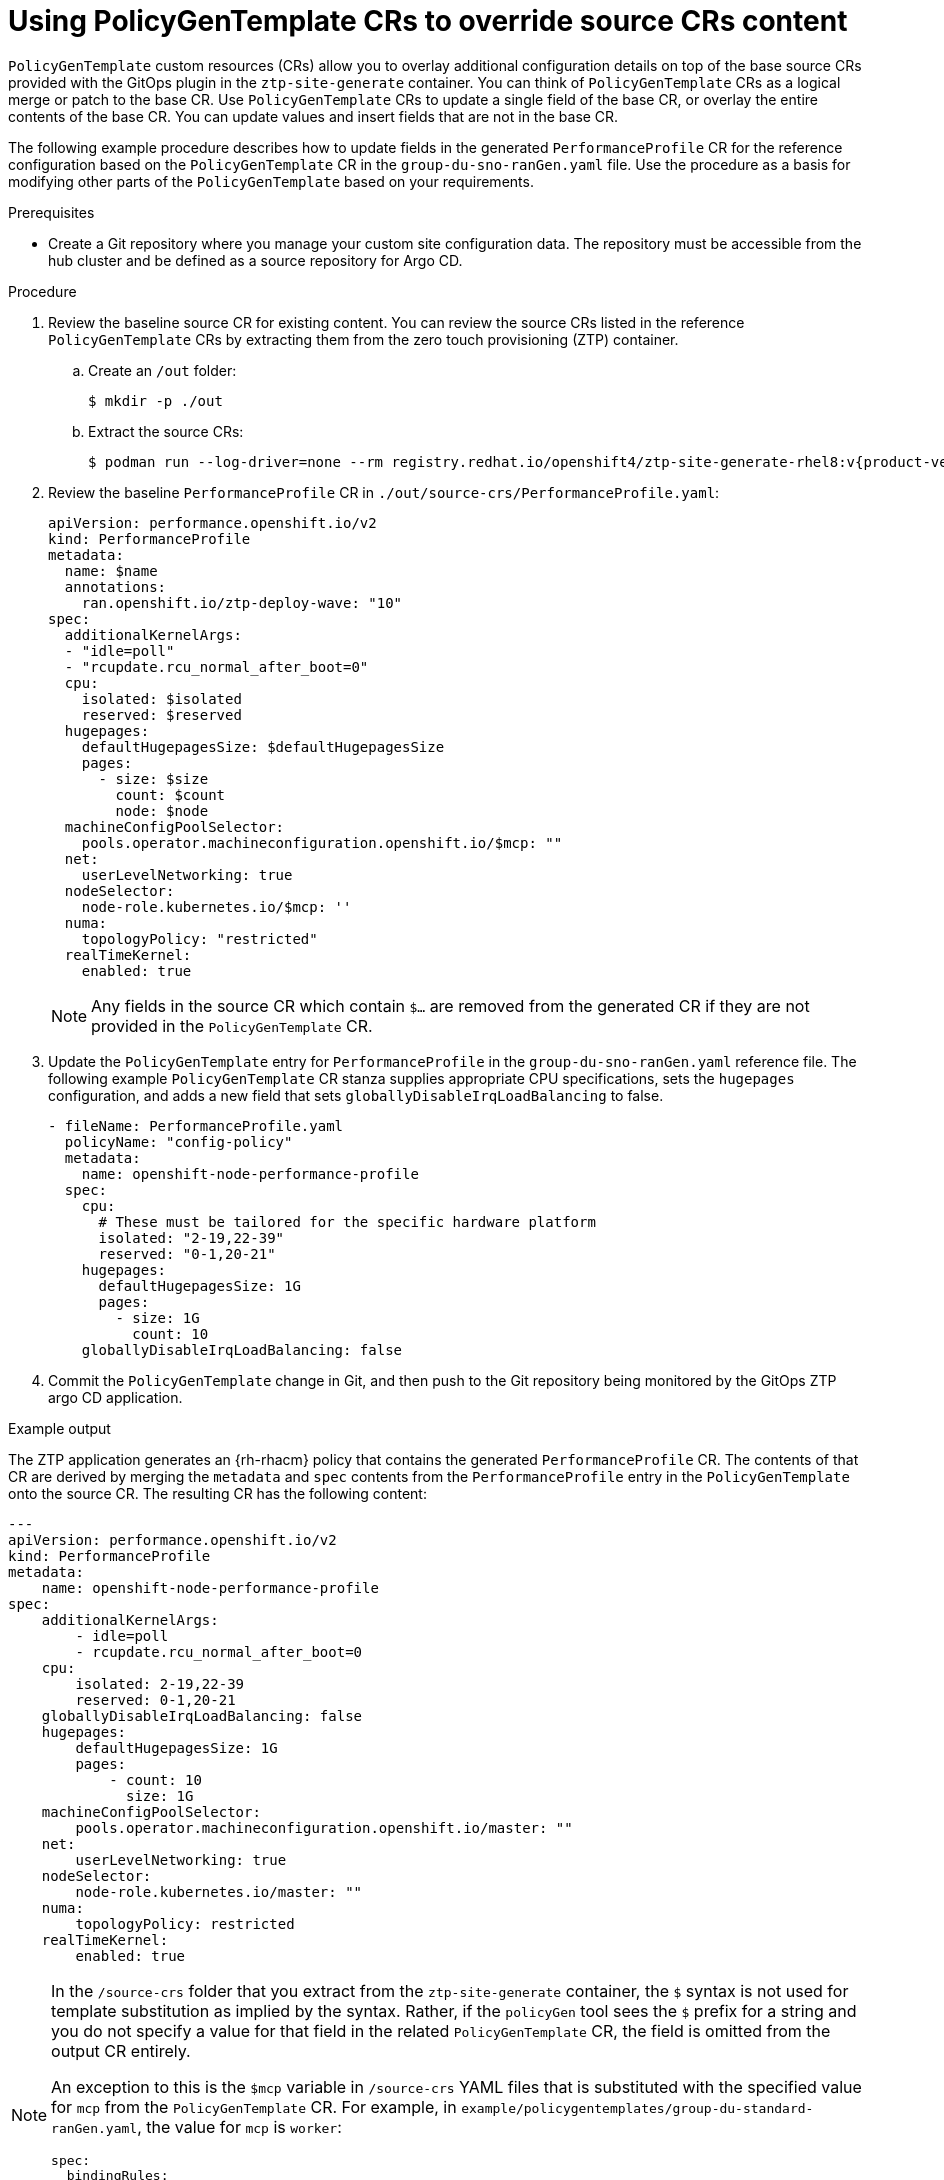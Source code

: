 // Module included in the following assemblies:
//
// * scalability_and_performance/ztp_far_edge/ztp-advanced-policy-config.adoc

:_module-type: PROCEDURE
[id="ztp-using-pgt-to-update-source-crs_{context}"]
= Using PolicyGenTemplate CRs to override source CRs content

`PolicyGenTemplate` custom resources (CRs) allow you to overlay additional configuration details on top of the base source CRs provided with the GitOps plugin in the `ztp-site-generate` container. You can think of `PolicyGenTemplate` CRs as a logical merge or patch to the base CR. Use `PolicyGenTemplate` CRs to update a single field of the base CR, or overlay the entire contents of the base CR. You can update values and insert fields that are not in the base CR.

The following example procedure describes how to update fields in the generated `PerformanceProfile` CR for the reference configuration based on the `PolicyGenTemplate` CR in the `group-du-sno-ranGen.yaml` file. Use the procedure as a basis for modifying other parts of the `PolicyGenTemplate` based on your requirements.

.Prerequisites

* Create a Git repository where you manage your custom site configuration data. The repository must be accessible from the hub cluster and be defined as a source repository for Argo CD.

.Procedure

. Review the baseline source CR for existing content. You can review the source CRs listed in the reference `PolicyGenTemplate` CRs by extracting them from the zero touch provisioning (ZTP) container.

.. Create an `/out` folder:
+
[source,terminal]
----
$ mkdir -p ./out
----

.. Extract the source CRs:
+
[source,terminal]
----
$ podman run --log-driver=none --rm registry.redhat.io/openshift4/ztp-site-generate-rhel8:v{product-version}.1 extract /home/ztp --tar | tar x -C ./out
----

. Review the baseline `PerformanceProfile` CR in `./out/source-crs/PerformanceProfile.yaml`:
+
[source,yaml]
----
apiVersion: performance.openshift.io/v2
kind: PerformanceProfile
metadata:
  name: $name
  annotations:
    ran.openshift.io/ztp-deploy-wave: "10"
spec:
  additionalKernelArgs:
  - "idle=poll"
  - "rcupdate.rcu_normal_after_boot=0"
  cpu:
    isolated: $isolated
    reserved: $reserved
  hugepages:
    defaultHugepagesSize: $defaultHugepagesSize
    pages:
      - size: $size
        count: $count
        node: $node
  machineConfigPoolSelector:
    pools.operator.machineconfiguration.openshift.io/$mcp: ""
  net:
    userLevelNetworking: true
  nodeSelector:
    node-role.kubernetes.io/$mcp: ''
  numa:
    topologyPolicy: "restricted"
  realTimeKernel:
    enabled: true
----
+
[NOTE]
====
Any fields in the source CR which contain `$...` are removed from the generated CR if they are not provided in the `PolicyGenTemplate` CR.
====

. Update the `PolicyGenTemplate` entry for `PerformanceProfile` in the `group-du-sno-ranGen.yaml` reference file. The following example `PolicyGenTemplate` CR stanza supplies appropriate CPU specifications, sets the `hugepages` configuration, and adds a new field that sets `globallyDisableIrqLoadBalancing` to false.
+
[source,yaml]
----
- fileName: PerformanceProfile.yaml
  policyName: "config-policy"
  metadata:
    name: openshift-node-performance-profile
  spec:
    cpu:
      # These must be tailored for the specific hardware platform
      isolated: "2-19,22-39"
      reserved: "0-1,20-21"
    hugepages:
      defaultHugepagesSize: 1G
      pages:
        - size: 1G
          count: 10
    globallyDisableIrqLoadBalancing: false
----

. Commit the `PolicyGenTemplate` change in Git, and then push to the Git repository being monitored by the GitOps ZTP argo CD application.


.Example output

The ZTP application generates an {rh-rhacm} policy that contains the generated `PerformanceProfile` CR. The contents of that CR are derived by merging the `metadata` and `spec` contents from the `PerformanceProfile` entry in the `PolicyGenTemplate` onto the source CR. The resulting CR has the following content:

[source,yaml]
----
---
apiVersion: performance.openshift.io/v2
kind: PerformanceProfile
metadata:
    name: openshift-node-performance-profile
spec:
    additionalKernelArgs:
        - idle=poll
        - rcupdate.rcu_normal_after_boot=0
    cpu:
        isolated: 2-19,22-39
        reserved: 0-1,20-21
    globallyDisableIrqLoadBalancing: false
    hugepages:
        defaultHugepagesSize: 1G
        pages:
            - count: 10
              size: 1G
    machineConfigPoolSelector:
        pools.operator.machineconfiguration.openshift.io/master: ""
    net:
        userLevelNetworking: true
    nodeSelector:
        node-role.kubernetes.io/master: ""
    numa:
        topologyPolicy: restricted
    realTimeKernel:
        enabled: true
----

[NOTE]
====
In the `/source-crs` folder that you extract from the `ztp-site-generate` container,  the `$` syntax is not used for template substitution as implied by the syntax. Rather, if the `policyGen` tool sees the `$` prefix for a string and you do not specify a value for that field in the related `PolicyGenTemplate` CR, the field is omitted from the output CR entirely.

An exception to this is the `$mcp` variable in `/source-crs` YAML files that is substituted with the specified value for `mcp` from the `PolicyGenTemplate` CR. For example, in `example/policygentemplates/group-du-standard-ranGen.yaml`, the value for `mcp` is `worker`:

[source,yaml]
----
spec:
  bindingRules:
    group-du-standard: ""
  mcp: "worker"
----

The `policyGen` tool replace instances of `$mcp` with `worker` in the output CRs.
====
